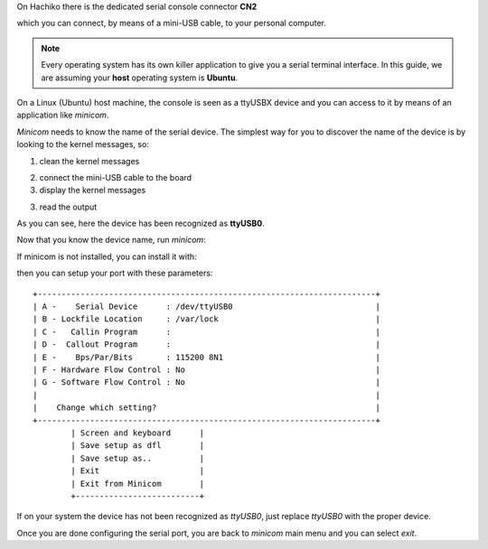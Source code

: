 On Hachiko there is the dedicated serial console connector **CN2**

.. image:: _static/board-cn2.jpg

which you can connect, by means of a mini-USB cable, to your personal computer.

.. note::

 Every operating system has its own killer application to give you a serial terminal interface. In this guide, we are assuming your **host** operating system is **Ubuntu**.

On a Linux (Ubuntu) host machine, the console is seen as a ttyUSBX device and you can access to it by means
of an application like *minicom*.

*Minicom* needs to know the name of the serial device. The simplest way for you to discover
the name of the device is by looking to the kernel messages, so:

1. clean the kernel messages

.. host::

 sudo dmesg -c

2. connect the mini-USB cable to the board

3. display the kernel messages

.. host::

 dmesg

3. read the output

.. raw:: html

 <div>
 <div><b class="admonition-host">&nbsp;&nbsp;Host&nbsp;&nbsp;</b>&nbsp;&nbsp;<a style="float: right;" href="javascript:select_text( 'serial_console_rst-host-191' );">select</a></div>
 <pre class="line-numbers pre-replacer" data-start="1"><code id="serial_console_rst-host-191" class="language-markup">[ 2912.634893] usb 3-4: &gt;new full-speed USB device number 6 using xhci_hcd
 [ 2912.658153] usb 3-4: &gt;New USB device found, idVendor=0403, idProduct=6001
 [ 2912.658160] usb 3-4: &gt;New USB device strings: Mfr=1, Product=2, SerialNumber=3
 [ 2912.658164] usb 3-4: &gt;Product: Hachiko Rev. B
 [ 2912.658167] usb 3-4: &gt;Manufacturer: AVNET EMG ITALY
 [ 2912.658169] usb 3-4: &gt;SerialNumber: A6XGP6WP
 [ 2912.660753] ftdi_sio 3-4:1.0: &gt;FTDI USB Serial Device converter detected
 [ 2912.660801] usb 3-4: &gt;Detected FT232RL
 [ 2912.660805] usb 3-4: &gt;Number of endpoints 2
 [ 2912.660809] usb 3-4: &gt;Endpoint 1 MaxPacketSize 64
 [ 2912.660812] usb 3-4: &gt;Endpoint 2 MaxPacketSize 64
 [ 2912.660815] usb 3-4: &gt;Setting MaxPacketSize 64
 [ 2912.661102] usb 3-4: &gt;FTDI USB Serial Device converter now attached to ttyUSB0</code></pre>
 <script src="_static/prism.js"></script>
 <script src="_static/select_text.js"></script>
 </div>

As you can see, here the device has been recognized as **ttyUSB0**.

Now that you know the device name, run *minicom*:

.. host::

 sudo minicom -ws

If minicom is not installed, you can install it with:

.. host::

 sudo apt-get install minicom

then you can setup your port with these parameters:

::

    +-----------------------------------------------------------------------+
    | A -    Serial Device      : /dev/ttyUSB0                              |
    | B - Lockfile Location     : /var/lock                                 |
    | C -   Callin Program      :                                           |
    | D -  Callout Program      :                                           |
    | E -    Bps/Par/Bits       : 115200 8N1                                |
    | F - Hardware Flow Control : No                                        |
    | G - Software Flow Control : No                                        |
    |                                                                       |
    |    Change which setting?                                              |
    +-----------------------------------------------------------------------+
            | Screen and keyboard      |
            | Save setup as dfl        |
            | Save setup as..          |
            | Exit                     |
            | Exit from Minicom        |
            +--------------------------+

If on your system the device has not been recognized as *ttyUSB0*, just replace *ttyUSB0*
with the proper device.

Once you are done configuring the serial port, you are back to *minicom* main menu and you can select *exit*.
